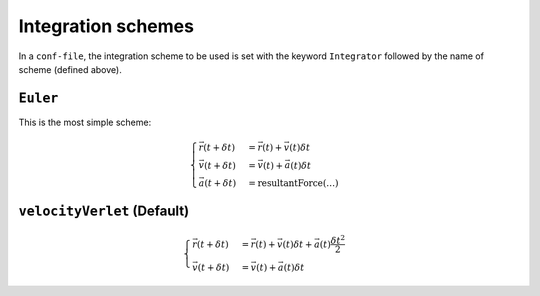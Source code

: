 Integration schemes
===================

In a ``conf-file``, the integration scheme to be used is set with the keyword ``Integrator`` followed by the name of scheme (defined above).

``Euler``
---------

This is the most simple scheme:

.. math::
   \begin{cases}
   \vec{r}(t+\delta t) &= \vec{r}(t) + \vec{v}(t) \delta t \\
   \vec{v}(t+\delta t) &= \vec{v}(t) + \vec{a}(t) \delta t \\
   \vec{a}(t+\delta t) &= \mbox{resultantForce}(\ldots)
   \end{cases}

``velocityVerlet`` (Default)
----------------------------

.. math::
   \begin{cases}
   \vec{r}(t+\delta t) &= \vec{r}(t) + \vec{v}(t) \delta t + \vec{a}(t) \frac{\delta t^2}{2} \\
   \vec{v}(t+\delta t) &= \vec{v}(t) + \vec{a}(t) \delta t
   \end{cases}


